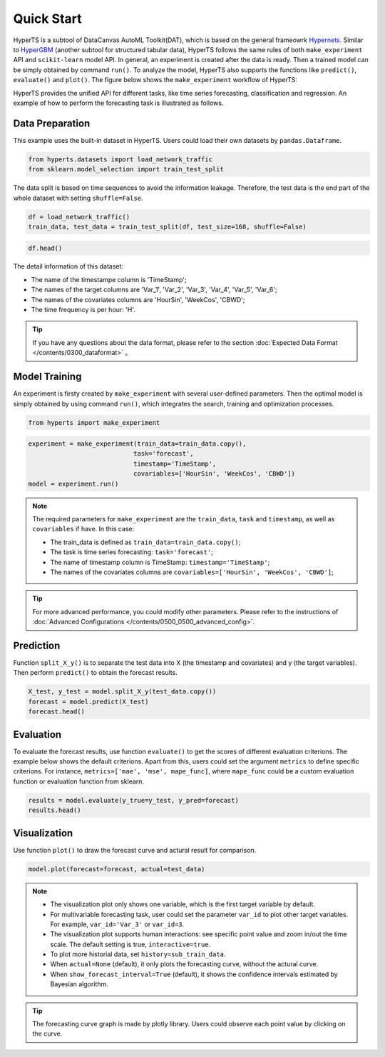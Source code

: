 Quick Start
############

HyperTS is a subtool of DataCanvas AutoML Toolkit(DAT), which is based on the general frameowrk  `Hypernets <https://github.com/DataCanvasIO/Hypernets>`_.  Similar to `HyperGBM <https://github.com/DataCanvasIO/HyperGBM>`_ (another subtool for structured tabular data), HyperTS follows the same rules of both ``make_experiment`` API and ``scikit-learn`` model API. In general, an experiment is created after the data is ready. Then a trained model can be simply obtained by command ``run()``. To analyze the model, HyperTS also supports the functions like ``predict()``, ``evaluate()`` and ``plot()``.  
The figure below shows the ``make_experiment`` workflow of HyperTS:

.. image:: /figures/images/workflow.png
    :alt: workflow
    :align: center
    :width: 400

HyperTS provides the unified API for different tasks, like time series forecasting, classification and regression. An example of how to perform the forecasting task is illustrated as follows. 


Data Preparation
=================

This example uses the built-in dataset in HyperTS. Users could load their own datasets by ``pandas.Dataframe``. 

.. code-block:: python

    from hyperts.datasets import load_network_traffic
    from sklearn.model_selection import train_test_split

The data split is based on time sequences to avoid the information leakage. Therefore, the test data is the end part of the whole dataset with setting ``shuffle=False``.

.. code-block:: python

    df = load_network_traffic()
    train_data, test_data = train_test_split(df, test_size=168, shuffle=False)

.. code-block:: python

    df.head()

.. image:: /figures/dataframe/quickstart_0.png
    :width: 700


The detail information of this dataset:

- The name of the timestampe column is 'TimeStamp';
- The names of the target columns are 'Var_1', 'Var_2', 'Var_3', 'Var_4', 'Var_5', 'Var_6';
- The names of the covariates columns are 'HourSin', 'WeekCos', 'CBWD';
- The time frequency is per hour: 'H'.

.. tip::
    If you have any questions about the data format, please refer to the section :doc:`Expected Data Format </contents/0300_dataformat>` 。



Model Training
==============

An experiment is firsty created by ``make_experiment`` with several user-defined parameters. Then the optimal model is simply obtained by using command ``run()``, which integrates the search, training and optimization processes.

.. code-block:: python

    from hyperts import make_experiment

.. code-block:: python

    experiment = make_experiment(train_data=train_data.copy(),
                                task='forecast',
                                timestamp='TimeStamp',
                                covariables=['HourSin', 'WeekCos', 'CBWD'])
    model = experiment.run()


.. note::

    The required parameters for ``make_experiment`` are the ``train_data``, ``task`` and ``timestamp``, as well as ``covariables`` if have. In this case: 
    
    - The train_data is defined as ``train_data=train_data.copy()``;

    - The task is time series forecasting: ``task='forecast'``;

    - The name of timestamp column is TimeStamp: ``timestamp='TimeStamp'``;

    - The names of the covariates columns are  ``covariables=['HourSin', 'WeekCos', 'CBWD']``;

.. tip::

    For more advanced performance, you could modify other parameters. Please refer to the instructions of :doc:`Advanced Configurations </contents/0500_0500_advanced_config>`.



Prediction
================

Function ``split_X_y()`` is to separate the test data into X (the timestamp and covariates) and y (the target variables). Then perform ``predict()`` to obtain the forecast results.

.. code-block:: python

    X_test, y_test = model.split_X_y(test_data.copy())
    forecast = model.predict(X_test)
    forecast.head()

.. image:: /figures/dataframe/quickstart_1.png
    :width: 600



Evaluation
==================

To evaluate the forecast results, use function ``evaluate()`` to get the scores of different evaluation criterions. The example below shows the default criterions. Apart from this, users could set the argument ``metrics`` to define specific criterions. For instance, ``metrics=['mae', 'mse', mape_func]``, where ``mape_func`` could be a custom evaluation function or evaluation function from sklearn.

.. code-block:: python

    results = model.evaluate(y_true=y_test, y_pred=forecast)
    results.head()

.. image:: /figures/dataframe/quickstart_2.png
    :width: 120



Visualization
======================

Use function ``plot()`` to draw the forecast curve and actural result for comparison.

.. code-block:: python

    model.plot(forecast=forecast, actual=test_data)

.. image:: /figures/images/Actual_vs_Forecast.jpg
    :align: left
    :width: 850

.. Note::
    - The visualization plot only shows one variable, which is the first target variable by default.
    - For multivariable forecasting task, user could set the parameter ``var_id`` to plot other target variables. For example, ``var_id='Var_3'`` or ``var_id=3``.
    - The visualization plot supports human interactions: see specific point value and zoom in/out the time scale. The default setting is true, ``interactive=true``.
    - To plot more historial data, set ``history=sub_train_data``.
    - When ``actual=None`` (default), it only plots the forecasting curve, without the actural curve.
    - When ``show_forecast_interval=True`` (default), it shows the confidence intervals estimated by Bayesian algorithm.
    
.. tip::
    The forecasting curve graph is made by plotly library. Users could observe each point value by clicking on the curve. 
